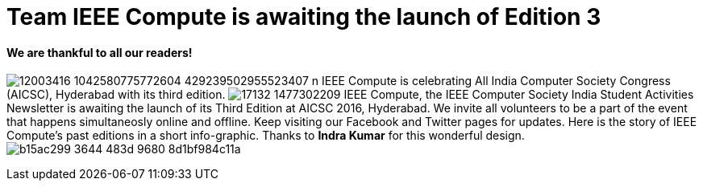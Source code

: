 = Team IEEE Compute is awaiting the launch of Edition 3

==== We are thankful to all our readers!
image:https://raw.githubusercontent.com/IEEECompute/blog/gh-pages/images/12003416_1042580775772604_429239502955523407_n.jpg[]
IEEE Compute is celebrating All India Computer Society Congress (AICSC), Hyderabad with its third edition.
image:https://raw.githubusercontent.com/IEEECompute/blog/gh-pages/images/17132_1477302209.jpg[]
IEEE Compute, the IEEE Computer Society India Student Activities Newsletter is awaiting the launch of its Third Edition at AICSC 2016, Hyderabad. We invite all volunteers to be a part of the event that happens simultaneosly online and offline. Keep visiting our Facebook and Twitter pages for updates.
Here is the story of IEEE Compute's past editions in a short info-graphic. Thanks to *Indra Kumar* for this wonderful design.
image:https://raw.githubusercontent.com/IEEECompute/blog/gh-pages/images/b15ac299-3644-483d-9680-8d1bf984c11a.jpg[]